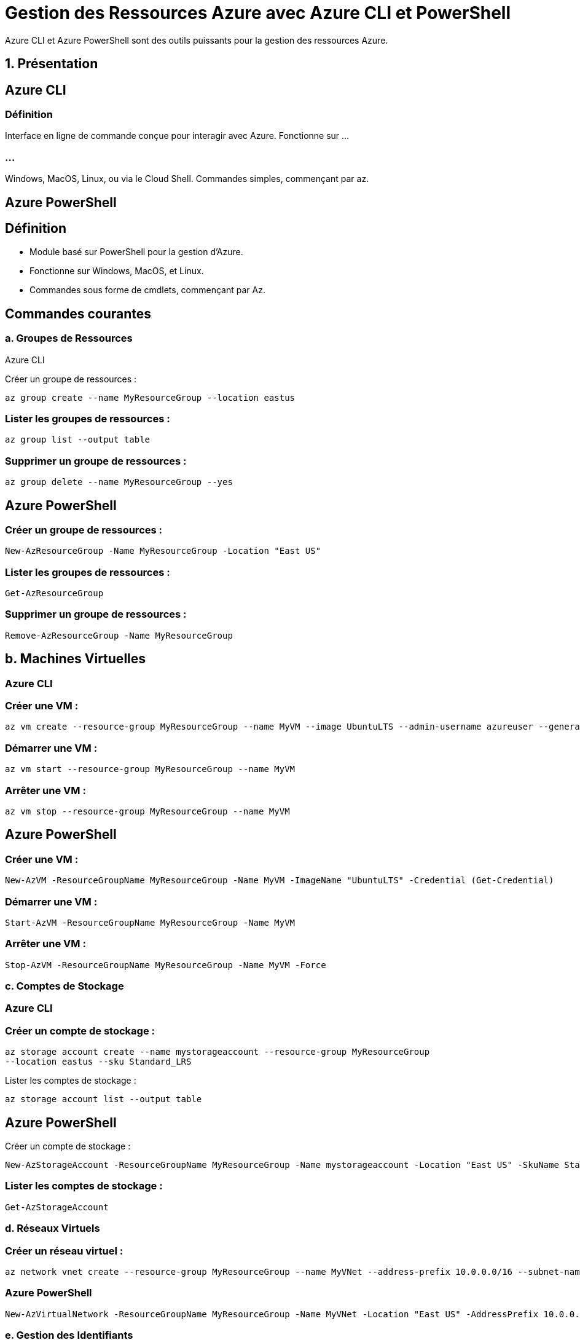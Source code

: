 
= Gestion des Ressources Azure avec Azure CLI et PowerShell
:revealjs_theme: black


Azure CLI et Azure PowerShell sont des outils puissants pour la gestion des ressources Azure. 


== 1. Présentation


== Azure CLI

=== Définition

Interface en ligne de commande conçue pour interagir avec Azure.
Fonctionne sur ...

=== ...

Windows, MacOS, Linux, ou via le Cloud Shell.
Commandes simples, commençant par az.

== Azure PowerShell

== Définition

* Module basé sur PowerShell pour la gestion d’Azure.
* Fonctionne sur Windows, MacOS, et Linux.
* Commandes sous forme de cmdlets, commençant par Az.

== Commandes courantes

=== a. Groupes de Ressources
Azure CLI

Créer un groupe de ressources :
[source, bash]
----
az group create --name MyResourceGroup --location eastus
----


=== Lister les groupes de ressources :
[source, bash]
----
az group list --output table
----


=== Supprimer un groupe de ressources :

[source, bash]
----
az group delete --name MyResourceGroup --yes
----


== Azure PowerShell

=== Créer un groupe de ressources :


[source, powershell]
----
New-AzResourceGroup -Name MyResourceGroup -Location "East US"
----




=== Lister les groupes de ressources :

[source, powershell]
----
Get-AzResourceGroup
----


=== Supprimer un groupe de ressources :
[source, powershell]
----
Remove-AzResourceGroup -Name MyResourceGroup
----


== b. Machines Virtuelles


=== Azure CLI


=== Créer une VM :
[source, bash]
----
az vm create --resource-group MyResourceGroup --name MyVM --image UbuntuLTS --admin-username azureuser --generate-ssh-keys
----

=== Démarrer une VM :
[source, bash]
----
az vm start --resource-group MyResourceGroup --name MyVM
----


=== Arrêter une VM :
[source, bash]
----
az vm stop --resource-group MyResourceGroup --name MyVM
----


== Azure PowerShell



=== Créer une VM :


[source, powershell]
----
New-AzVM -ResourceGroupName MyResourceGroup -Name MyVM -ImageName "UbuntuLTS" -Credential (Get-Credential)
----


=== Démarrer une VM :

[source, powershell]
----
Start-AzVM -ResourceGroupName MyResourceGroup -Name MyVM
----


=== Arrêter une VM :

[source, powershell]
----
Stop-AzVM -ResourceGroupName MyResourceGroup -Name MyVM -Force
----


=== c. Comptes de Stockage


=== Azure CLI


=== Créer un compte de stockage :

[source, bash]
----
az storage account create --name mystorageaccount --resource-group MyResourceGroup
--location eastus --sku Standard_LRS
----

Lister les comptes de stockage :

[source, bash]
----
az storage account list --output table
----



== Azure PowerShell


Créer un compte de stockage :

[source, powershell]
----
New-AzStorageAccount -ResourceGroupName MyResourceGroup -Name mystorageaccount -Location "East US" -SkuName Standard_LRS
----



=== Lister les comptes de stockage :


[source, powershell]
----
Get-AzStorageAccount
----



=== d. Réseaux Virtuels



=== Créer un réseau virtuel :


[source, bash]
----
az network vnet create --resource-group MyResourceGroup --name MyVNet --address-prefix 10.0.0.0/16 --subnet-name MySubnet --subnet-prefix 10.0.0.0/24
----




=== Azure PowerShell


[source, powershell]
----
New-AzVirtualNetwork -ResourceGroupName MyResourceGroup -Name MyVNet -Location "East US" -AddressPrefix 10.0.0.0/16 -Subnet @(New-AzVirtualNetworkSubnetConfig -Name MySubnet -AddressPrefix 10.0.0.0/24)
----



=== e. Gestion des Identifiants

=== Azure CLI


=== Connexion au compte Azure :
[source, bash]
----
az login
----


Lister les abonnements :
[source, bash]
----
az account list --output table
----


=== Connexion au compte Azure :


[source, powershell]
----
Connect-AzAccount
----



=== Lister les abonnements :

[source, powershell]
----
Get-AzSubscription
----



== 4. Automatisation avec des scripts

=== Exemple 1 : 


Script Azure CLI pour créer et supprimer une VM

[source, bash]
----
#!/bin/bash

#Variables
RESOURCE_GROUP="MyResourceGroup"
VM_NAME="MyVM"

#Créer un groupe de ressources
az group create --name $RESOURCE_GROUP --location eastus

#Créer une VM
az vm create --resource-group $RESOURCE_GROUP --name $VM_NAME --image UbuntuLTS --admin-username azureuser --generate-ssh-keys

#Supprimer le groupe de ressources (et toutes les ressources associées)
az group delete --name $RESOURCE_GROUP --yes --no-wait

----



=== Exemple 2 : Script PowerShell pour la gestion d’une VM


[source, powershell]
----
#Variables
$ResourceGroup = "MyResourceGroup"
$VMName = "MyVM"

#Créer un groupe de ressources
New-AzResourceGroup -Name $ResourceGroup -Location "East US"

#Créer une VM
New-AzVM -ResourceGroupName $ResourceGroup -Name $VMName -ImageName "UbuntuLTS" -Credential (Get-Credential)

#Arrêter la VM
Stop-AzVM -ResourceGroupName $ResourceGroup -Name $VMName -Force

#Supprimer le groupe de ressources
Remove-AzResourceGroup -Name $ResourceGroup -Force

----






